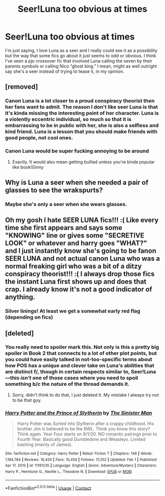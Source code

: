 #+TITLE: Seer!Luna too obvious at times

* Seer!Luna too obvious at times
:PROPERTIES:
:Author: cookiesequalheaven
:Score: 48
:DateUnix: 1613441104.0
:DateShort: 2021-Feb-16
:FlairText: Discussion
:END:
I'm just saying, I love Luna as a seer and I really could see it as a possibility but the way that some fics go about it just seems to odd or obvious. I think I've seen a pjo crossover fic that involved Luna calling the seven by their parents symbols or calling Nico “ghost king.” I mean, might as well outright say she's a seer instead of trying to tease it, in my opinion.


** [removed]
:PROPERTIES:
:Score: 29
:DateUnix: 1613473624.0
:DateShort: 2021-Feb-16
:END:

*** Canon Luna is a lot closer to a proud conspiracy theorist then her fans want to admit. The reason I don't like seer Luna is that it's kinda missing the interesting point of her character. Luna is a violently eccentric individual, so much so that it is embarrassing to be in public with her, she is also a selfless and kind friend. Luna is a lesson that you should make friends with good people, not cool ones.
:PROPERTIES:
:Author: The-Man-Emperor
:Score: 21
:DateUnix: 1613486085.0
:DateShort: 2021-Feb-16
:END:


*** Canon Luna would be super fucking annoying to be around
:PROPERTIES:
:Author: monkeyepoxy
:Score: 3
:DateUnix: 1613514753.0
:DateShort: 2021-Feb-17
:END:

**** Exactly. It would also mean getting bullied unless you're kinda popular like book!Ginny
:PROPERTIES:
:Author: HELLOOOOOOooooot
:Score: 1
:DateUnix: 1613655060.0
:DateShort: 2021-Feb-18
:END:


** Why is Luna a seer when she needed a pair of glasses to see the wrakspurts?
:PROPERTIES:
:Author: I_love_DPs
:Score: 10
:DateUnix: 1613461111.0
:DateShort: 2021-Feb-16
:END:

*** Maybe she's only a seer when she wears glasses.
:PROPERTIES:
:Author: Westeller
:Score: 6
:DateUnix: 1613469297.0
:DateShort: 2021-Feb-16
:END:


** Oh my gosh I hate SEER LUNA fics!!! :( Like every time she first appears and says some "KNOWING" line or gives some "SECRETIVE LOOK" or whatever and harry goes "WHAT?" and I just instantly know she's going to be fanon SEER LUNA and not actual canon Luna who was a normal freaking girl who was a bit of a ditzy conspiracy theorist!!! :( I always drop those fics the instant Luna first shows up and does that crap. I already know it's not a good indicator of anything.
:PROPERTIES:
:Score: 19
:DateUnix: 1613464568.0
:DateShort: 2021-Feb-16
:END:

*** Silver linings! At least we get a somewhat early red flag (depending on fics)
:PROPERTIES:
:Author: Smashchess
:Score: 5
:DateUnix: 1613496552.0
:DateShort: 2021-Feb-16
:END:


** [deleted]
:PROPERTIES:
:Score: 0
:DateUnix: 1613455243.0
:DateShort: 2021-Feb-16
:END:

*** You really need to spoiler mark this. Not only is this a pretty big spoiler in Book 2 that connects to a lot of other plot points, but you could have easily talked in not-too-specific terms about how POS has a unique and clever take on Luna's abilities that are distinct f/, though in certain respects similar to, Seer!Luna---this /isn't/ one of those cases where you need to spoil something b/c the nature of the thread demands it.
:PROPERTIES:
:Author: LaMermeladaDeMoras
:Score: 2
:DateUnix: 1613456883.0
:DateShort: 2021-Feb-16
:END:

**** Sorry, didn't think to do that, I just deleted it. My mistake I always try not to be that guy.
:PROPERTIES:
:Author: berkeleyjake
:Score: 4
:DateUnix: 1613456941.0
:DateShort: 2021-Feb-16
:END:


*** [[https://www.fanfiction.net/s/11191235/1/][*/Harry Potter and the Prince of Slytherin/*]] by [[https://www.fanfiction.net/u/4788805/The-Sinister-Man][/The Sinister Man/]]

#+begin_quote
  Harry Potter was Sorted into Slytherin after a crappy childhood. His brother Jim is believed to be the BWL. Think you know this story? Think again. Year Four starts on 9/1/20. NO romantic pairings prior to Fourth Year. Basically good Dumbledore and Weasleys. Limited bashing (mainly of James).
#+end_quote

^{/Site/:} ^{fanfiction.net} ^{*|*} ^{/Category/:} ^{Harry} ^{Potter} ^{*|*} ^{/Rated/:} ^{Fiction} ^{T} ^{*|*} ^{/Chapters/:} ^{146} ^{*|*} ^{/Words/:} ^{1,184,784} ^{*|*} ^{/Reviews/:} ^{16,420} ^{*|*} ^{/Favs/:} ^{15,456} ^{*|*} ^{/Follows/:} ^{17,252} ^{*|*} ^{/Updated/:} ^{Feb} ^{1} ^{*|*} ^{/Published/:} ^{Apr} ^{17,} ^{2015} ^{*|*} ^{/id/:} ^{11191235} ^{*|*} ^{/Language/:} ^{English} ^{*|*} ^{/Genre/:} ^{Adventure/Mystery} ^{*|*} ^{/Characters/:} ^{Harry} ^{P.,} ^{Hermione} ^{G.,} ^{Neville} ^{L.,} ^{Theodore} ^{N.} ^{*|*} ^{/Download/:} ^{[[http://www.ff2ebook.com/old/ffn-bot/index.php?id=11191235&source=ff&filetype=epub][EPUB]]} ^{or} ^{[[http://www.ff2ebook.com/old/ffn-bot/index.php?id=11191235&source=ff&filetype=mobi][MOBI]]}

--------------

*FanfictionBot*^{2.0.0-beta} | [[https://github.com/FanfictionBot/reddit-ffn-bot/wiki/Usage][Usage]] | [[https://www.reddit.com/message/compose?to=tusing][Contact]]
:PROPERTIES:
:Author: FanfictionBot
:Score: 1
:DateUnix: 1613455264.0
:DateShort: 2021-Feb-16
:END:
